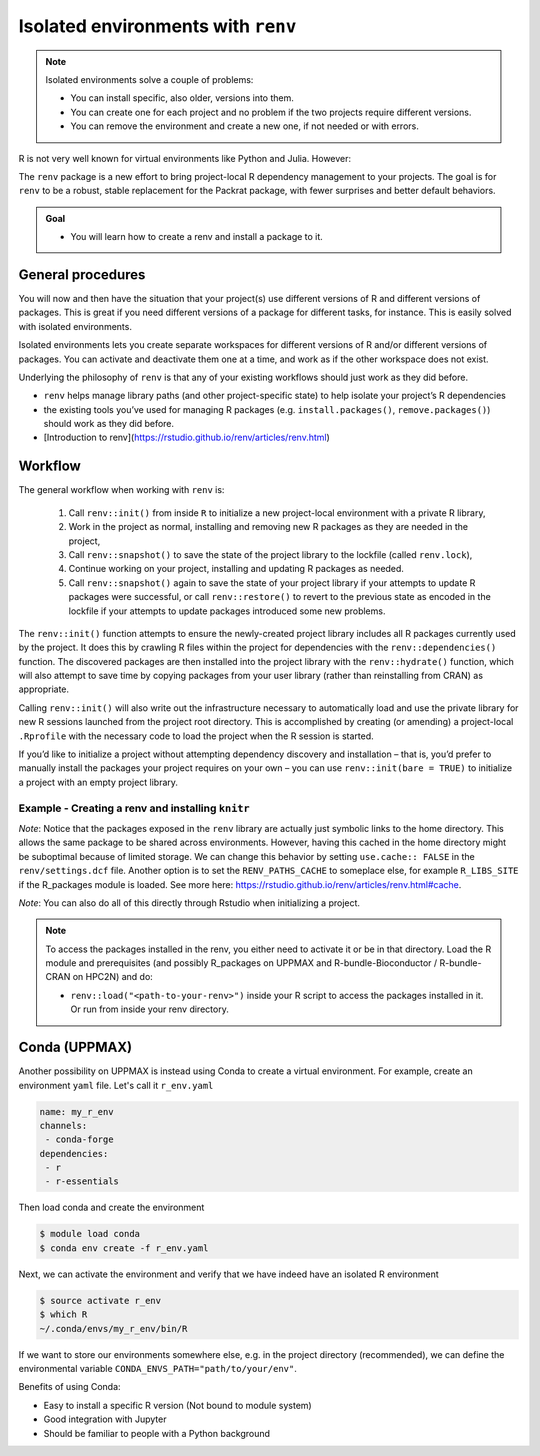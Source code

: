 Isolated environments with ``renv``
===================================

.. note::
   Isolated environments solve a couple of problems:
   
   - You can install specific, also older, versions into them.
   - You can create one for each project and no problem if the two projects
     require different versions.
   - You can remove the environment and create a new one, if not needed or with
     errors.
   
R is not very well known for virtual environments like Python and Julia. However:

The ``renv`` package is a new effort to bring project-local R dependency management to your projects. 
The goal is for ``renv`` to be a robust, stable replacement for the Packrat package, with fewer surprises and better default behaviors.


.. questions::

   - How to work with isolated R environments at HPC2N, UPPMAX, LUNARC, NSC, and PDC?
 
.. objectives:: 

   - Give a general introduction to isolated environments in R.
   - Show an example with installing an R package to an isolated renv environment. 

.. admonition:: Goal

   - You will learn how to create a renv and install a package to it. 

General procedures   
------------------

You will now and then have the situation that your project(s) use different versions of R and different versions of packages. This is great if you need different versions of a package for different tasks, for instance. This is easily solved with isolated environments.

Isolated environments lets you create separate workspaces for different versions of R and/or different versions of packages. You can activate and deactivate them one at a time, and work as if the other workspace does not exist.

Underlying the philosophy of ``renv`` is that any of your existing workflows should just work as they did before. 

- ``renv`` helps manage library paths (and other project-specific state) to help isolate your project’s R dependencies
- the existing tools you’ve used for managing R packages (e.g. ``install.packages()``, ``remove.packages()``) should work as they did before. 
- [Introduction to renv](https://rstudio.github.io/renv/articles/renv.html)

Workflow
--------

The general workflow when working with ``renv`` is:

    1. Call ``renv::init()`` from inside ``R`` to initialize a new project-local environment with a private R library,

    2. Work in the project as normal, installing and removing new R packages as they are needed in the project,

    3. Call ``renv::snapshot()`` to save the state of the project library to the lockfile (called ``renv.lock``),

    4. Continue working on your project, installing and updating R packages as needed.

    5. Call ``renv::snapshot()`` again to save the state of your project library if your attempts to update R packages were successful, or call ``renv::restore()`` to revert to the previous state as encoded in the lockfile if your attempts to update packages introduced some new problems.

The ``renv::init()`` function attempts to ensure the newly-created project library includes all R packages currently used by the project. It does this by crawling R files within the project for dependencies with the ``renv::dependencies()`` function. The discovered packages are then installed into the project library with the ``renv::hydrate()`` function, which will also attempt to save time by copying packages from your user library (rather than reinstalling from CRAN) as appropriate.

Calling ``renv::init()`` will also write out the infrastructure necessary to automatically load and use the private library for new R sessions launched from the project root directory. This is accomplished by creating (or amending) a project-local ``.Rprofile`` with the necessary code to load the project when the R session is started.

If you’d like to initialize a project without attempting dependency discovery and installation – that is, you’d prefer to manually install the packages your project requires on your own – you can use ``renv::init(bare = TRUE)`` to initialize a project with an empty project library.

Example - Creating a renv and installing ``knitr``
**************************************************

.. type-along::

   - First create a project under the course project directory (Kebnekaise, Rackham, Tetralith, and Dardel) or in your home directory (Cosmos) and cd to it

   .. tabs::

      .. tab:: UPPMAX

         .. code-block:: console
   
            $ mkdir -v /proj/r-matlab-julia-uppmax/<your-dir>/r_proj && cd $_    

      .. tab:: HPC2N
 
         .. code-block:: console
   
            $ mkdir -v /proj/nobackup/r-matlab-julia/<your-dir>/r_proj && cd $_

      .. tab:: LUNARC 

         .. code-block:: console

            $ mkdir -v $HOME/r_proj && cd $_ 

      .. tab:: NSC 

         .. code-block:: console 

            $ mkdir -v /proj/r-matlab-julia-naiss/users/<your-dir>/r_proj && cd $_ 

      .. tab:: PDC 

         .. code-block:: console 

            $ mkdir -v /cfs/klemming/projects/snic/r-matlab-julia-naiss/<your-dir>/r_proj && cd $_ 
            
   - Make sure you have loaded ``R`` and ``R_packages`` on UPPMAX or ``R`` and ``R-bundle-Bioconductor (and possibly R-bundle-CRAN if you use one of the newest versions of R)`` on HPC2N and ``R`` on LUNARC and R on NSC and R on PDC. 

   .. tabs::

      .. tab:: UPPMAX

         .. code-block:: console

            $ ml R/4.1.1 R_packages/4.1.1

      .. tab:: HPC2N

         .. code-block:: console

            $ ml GCC/11.3.0  OpenMPI/4.1.4  R/4.2.1 R-bundle-Bioconductor/3.15-R-4.2.1 

      .. tab:: LUNARC 

         .. code-block:: console 

            $ ml GCC/11.3.0  OpenMPI/4.1.4 R/4.2.1 

      .. tab:: NSC 

         .. code-block:: console 

            $ ml R/4.2.2-hpc1-gcc-11.3.0-bare

      .. tab:: PDC 

         .. code-block:: console 

            $ ml PDC/23.12 R/4.4.1-cpeGNU-23.12   

   - Next, launch the ``R`` interpreter and initialize a ``renv`` environment.
     **NOTE** if you are at NSC and PDC you need to install ``renv`` with ``install.packages('renv', repos='http://ftp.acc.umu.se/mirror/CRAN/')`` before you can initialize the ``renv`` environment. 

     .. code-block:: R
   
        > renv::init()
      
   - Exit the session
   
     .. code-block:: R

        > quit()

   - Verify that the ``renv`` directory as well as lock file was created

     .. code-block:: console

        $ ls -l
        drwxrwsr-x 4 matpiq p_py-r-jl 4096 Feb  9 16:32 renv
        -rw-rw-r-- 1 matpiq p_py-r-jl  354 Feb  9 16:32 renv.lock

   - Relaunch R and check the library paths

     .. code-block:: Rconsole

        > .libPaths()
        [1] "/crex/proj/py-r-jl/matpiq/r_proj/renv/library/R-4.1/x86_64-pc-linux-gnu"
        [2] "/scratch/RtmpMgprgX/renv-system-library"

   **Question**: What happens if you leave the project directory? 

   As a last step we can try installing some package into the environment. Let's re-enter the project directory (if you left it) and try installing  ``knitr``. Start R again if you had exited it. 

   .. code-block:: rconsole

      > install.packages("knitr")

   You could exit R and check what was installed 

   .. code-block:: console

      $ ls -l renv/library/R-4.1/x86_64-pc-linux-gnu
      lrwxrwxrwx  1 matpiq p_py-r-jl  121 Feb  9 16:44 evaluate -> /domus/h1/matpiq/.cache/R/renv/cache/v5/R-4.1/x86_64-pc-linux-gnu/evaluate/0.20/4b68aa51edd89a0e044a66e75ae3cc6c/evaluate
      lrwxrwxrwx  1 matpiq p_py-r-jl  115 Feb  9 16:44 highr -> /domus/h1/matpiq/.cache/R/renv/cache/v5/R-4.1/x86_64-pc-linux-gnu/highr/0.10/06230136b2d2b9ba5805e1963fa6e890/highr
      lrwxrwxrwx  1 matpiq p_py-r-jl  115 Feb  9 16:44 knitr -> /domus/h1/matpiq/.cache/R/renv/cache/v5/R-4.1/x86_64-pc-linux-gnu/knitr/1.42/8329a9bcc82943c8069104d4be3ee22d/knitr
      dr-xr-sr-x 10 matpiq sw        4096 Sep  6  2021 renv
      lrwxrwxrwx  1 matpiq p_py-r-jl  113 Feb  9 16:44 xfun -> /domus/h1/matpiq/.cache/R/renv/cache/v5/R-4.1/x86_64-pc-linux-gnu/xfun/0.37/a6860e1400a8fd1ddb6d9b4230cc34ab/xfun
      lrwxrwxrwx  1 matpiq p_py-r-jl  114 Feb  9 16:44 yaml -> /domus/h1/matpiq/.cache/R/renv/cache/v5/R-4.1/x86_64-pc-linux-gnu/yaml/2.3.7/0d0056cc5383fbc240ccd0cb584bf436/yaml


*Note*: Notice that the packages exposed in the ``renv`` library are actually just symbolic links to the home directory. This allows the same package to be shared across environments. However, having this cached in the home directory might be suboptimal because of limited storage. We can change this behavior by setting ``use.cache:: FALSE`` in the ``renv/settings.dcf`` file. Another option is to set the ``RENV_PATHS_CACHE`` to someplace else, for example ``R_LIBS_SITE`` if the R_packages module is loaded. See more here: https://rstudio.github.io/renv/articles/renv.html#cache.

*Note*: You can also do all of this directly through Rstudio when initializing a project.

.. note::

   To access the packages installed in the renv, you either need to activate it or be in that directory. Load the R module and prerequisites (and possibly R_packages on UPPMAX and R-bundle-Bioconductor / R-bundle-CRAN on HPC2N) and do: 

   - ``renv::load("<path-to-your-renv>")`` inside your R script to access the packages installed in it. Or run from inside your renv directory. 

.. exercise:: Installing "datarium"

   We will need this for an exercise in the "ML with R" section (only on Tetralith, Cosmos and Kebnekaise - Rackham has the library included already). 

   - First create a new project under the course project directory (Kebnekaise, Rackham, Tetralith) or in your home directory (Cosmos) and cd to it. 

   - Then make sure you have loaded the modules: 
    
      - Kebnekaise/Cosmos: R/4.2.1 and prerequsites + R-bundle-Bioconductor/3.15-R-4.2.1 
      - Rackham: R/4.1.1 R_packages/4.1.1 
      - Tetralith: R/4.2.2-hpc1-gcc-11.3.0-bare   
      - Dardel: PDC/23.12 R/4.4.1-cpeGNU-23.12 

   - Launch the R interpreter and initialize a renv environment.

   - Install the package "datarium" 

.. solution:: 
   :class: dropdown 

       1. Create a project directory and change to it: 

       .. code-block::

          $ mkdir -v <path-to-your-dir>/r_proj_dat && cd $_      
   
       2. Load R, prerequisites, and other needed modules 

       .. tabs:: 

          .. tab:: Rackham 
             
             .. code-block::

                ml R/4.1.1 R_packages/4.1.1             
         
          .. tab:: Kebnekaise 

             .. code-block:: 

                ml GCC/11.3.0  OpenMPI/4.1.4  R/4.2.1 R-bundle-Bioconductor/3.15-R-4.2.1

          .. tab:: Cosmos

             .. code-block:: 

                ml GCC/11.3.0  OpenMPI/4.1.4 R/4.2.1 R-bundle-Bioconductor/3.15-R-4.2.1

          .. tab:: Tetralith 

             .. code-block:: 

                ml R/4.2.2-hpc1-gcc-11.3.0-bare 

       3. Launch the R interpreter and initialize a renv environment.

       .. code-block:: 

          $ R

       .. tabs:: 

           .. tab:: Tetralith, Dardel  

              .. code-block::

                 > install.packages('renv', repos='http://ftp.acc.umu.se/mirror/CRAN/')
                 > renv::init()

           .. tab:: others 

              .. code-block:: 

                 > renv::init()          

       4. Exit R and restart it 
                 
       5. Install "datarium" - Pick repo Umeå 

       .. code-block:: 

          > install.packages("datarium") 

       5. Save it

       .. code-block::

          renv::snapshot()

       6. Try loading it with 

       .. code-block:: 

          > library(datarium) 

       NOTE: Later, when you need it, for instance in a batch script, you can either  

       - work from inside the r_proj directory 
       - Load the renv with: ``renv::load("<path-to-your-renv>")``


Conda (UPPMAX)
--------------

Another possibility on UPPMAX is instead using Conda to create a virtual environment. For example, create an environment ``yaml`` file. Let's call it ``r_env.yaml``

.. code-block:: yaml

   name: my_r_env
   channels:
    - conda-forge
   dependencies:
    - r
    - r-essentials

Then load conda and create the environment

.. code-block:: console

   $ module load conda
   $ conda env create -f r_env.yaml

Next, we can activate the environment and verify that we have indeed have an
isolated R environment

.. code-block:: console

   $ source activate r_env
   $ which R
   ~/.conda/envs/my_r_env/bin/R

If we want to store our environments somewhere else, e.g. in the project directory (recommended), we can define the environmental variable
``CONDA_ENVS_PATH="path/to/your/env"``.

Benefits of using Conda:

- Easy to install a specific R version (Not bound to module system)
- Good integration with Jupyter
- Should be familiar to people with a Python background


.. keypoints::

   - With a virtual environment you can tailor an environment with specific versions for R and packages, not interfering with other installed versions.
   - Make it for each project you have for reproducibility.
   - UPPMAX, LUNARC, NSC, and PDC have Conda as an alternative to ``renv``

